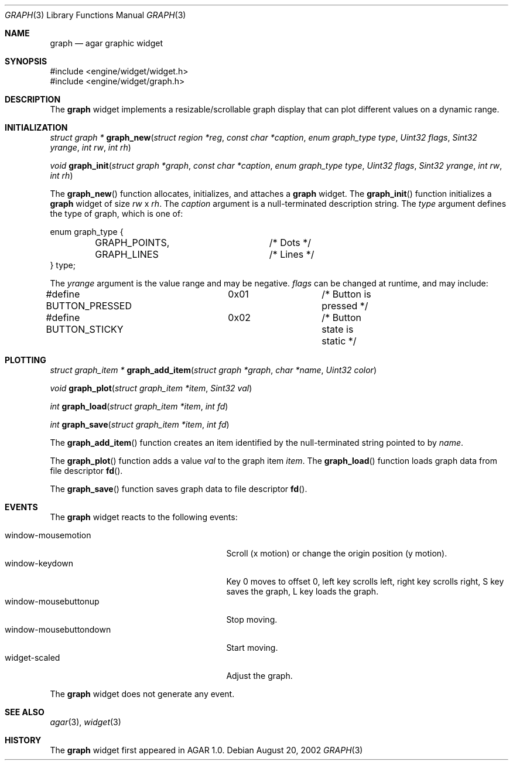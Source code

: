 .\"	$OpenBSD$
.\"
.\" Copyright (c) 2002 CubeSoft Communications, Inc.
.\"
.\" Redistribution and use in source and binary forms, with or without
.\" modification, are permitted provided that the following conditions
.\" are met:
.\" 1. Redistribution of source code must retain the above copyright
.\"    notice, this list of conditions and the following disclaimer.
.\" 2. Neither the name of CubeSoft Communications, nor the names of its
.\"    contributors may be used to endorse or promote products derived from
.\"    this software without specific prior written permission.
.\" 
.\" THIS SOFTWARE IS PROVIDED BY THE AUTHOR ``AS IS'' AND ANY EXPRESS OR
.\" IMPLIED WARRANTIES, INCLUDING, BUT NOT LIMITED TO, THE IMPLIED
.\" WARRANTIES OF MERCHANTABILITY AND FITNESS FOR A PARTICULAR PURPOSE
.\" ARE DISCLAIMED. IN NO EVENT SHALL THE AUTHOR BE LIABLE FOR ANY DIRECT,
.\" INDIRECT, INCIDENTAL, SPECIAL, EXEMPLARY, OR CONSEQUENTIAL DAMAGES
.\" (INCLUDING BUT NOT LIMITED TO, PROCUREMENT OF SUBSTITUTE GOODS OR
.\" SERVICES; LOSS OF USE, DATA, OR PROFITS; OR BUSINESS INTERRUPTION)
.\" HOWEVER CAUSED AND ON ANY THEORY OF LIABILITY, WHETHER IN CONTRACT,
.\" STRICT LIABILITY, OR TORT (INCLUDING NEGLIGENCE OR OTHERWISE) ARISING
.\" IN ANY WAY OUT OF THE USE OF THIS SOFTWARE EVEN IF ADVISED OF THE
.\" POSSIBILITY OF SUCH DAMAGE.
.\"
.Dd August 20, 2002
.Dt GRAPH 3
.Os
.Sh NAME
.Nm graph
.Nd agar graphic widget
.Sh SYNOPSIS
.Bd -literal
#include <engine/widget/widget.h>
#include <engine/widget/graph.h>
.Ed
.Sh DESCRIPTION
The
.Nm
widget implements a resizable/scrollable graph display that can plot
different values on a dynamic range.
.Sh INITIALIZATION
.nr nS 1
.Ft "struct graph *"
.Fn graph_new "struct region *reg" "const char *caption" "enum graph_type type" "Uint32 flags" "Sint32 yrange" "int rw" "int rh"
.Pp
.Ft void
.Fn graph_init "struct graph *graph" "const char *caption" "enum graph_type type" "Uint32 flags" "Sint32 yrange" "int rw" "int rh"
.nr nS 0
.Pp
The
.Fn graph_new
function allocates, initializes, and attaches a
.Nm
widget.
The
.Fn graph_init
function initializes a
.Nm
widget of size
.Fa rw
x
.Fa rh .
The
.Fa caption
argument is a null-terminated description string.
The
.Fa type
argument defines the type of graph, which is one of:
.Bd -literal
enum graph_type {
	GRAPH_POINTS,		/* Dots */
	GRAPH_LINES		/* Lines */
} type;
.Ed
.Pp
The
.Fa yrange
argument is the value range and may be negative.
.Fa flags
can be changed at runtime, and may include:
.Pp
.Bd -literal
#define BUTTON_PRESSED	0x01		/* Button is pressed */
#define BUTTON_STICKY	0x02		/* Button state is static */
.Ed
.Sh PLOTTING
.nr nS 1
.Ft "struct graph_item *"
.Fn graph_add_item "struct graph *graph" "char *name" "Uint32 color"
.Pp
.Ft void
.Fn graph_plot "struct graph_item *item" "Sint32 val"
.Pp
.Ft int
.Fn graph_load "struct graph_item *item" "int fd"
.Pp
.Ft int
.Fn graph_save "struct graph_item *item" "int fd"
.nr nS 0
.Pp
The
.Fn graph_add_item
function creates an item identified by the null-terminated string pointed to
by
.Fa name .
.Pp
The
.Fn graph_plot
function adds a value
.Fa val
to the graph item
.Fa item .
The
.Fn graph_load
function loads graph data from file descriptor
.Fn fd .
.Pp
The
.Fn graph_save
function saves graph data to file descriptor
.Fn fd .
.Sh EVENTS
The
.Nm
widget reacts to the following events:
.Pp
.Bl -tag -compact -width 25n -indent
.It window-mousemotion
Scroll (x motion) or change the origin position (y motion).
.It window-keydown
Key 0 moves to offset 0, left key scrolls left, right key scrolls right,
S key saves the graph, L key loads the graph.
.It window-mousebuttonup
Stop moving.
.It window-mousebuttondown
Start moving.
.It widget-scaled
Adjust the graph.
.El
.Pp
The
.Nm
widget does not generate any event.
.Sh SEE ALSO
.Xr agar 3 ,
.Xr widget 3
.Sh HISTORY
The
.Nm
widget first appeared in AGAR 1.0.
